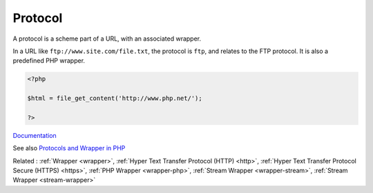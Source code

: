 .. _protocol:
.. meta::
	:description:
		Protocol: A protocol is a scheme part of a URL, with an associated wrapper.
	:twitter:card: summary_large_image
	:twitter:site: @exakat
	:twitter:title: Protocol
	:twitter:description: Protocol: A protocol is a scheme part of a URL, with an associated wrapper
	:twitter:creator: @exakat
	:twitter:image:src: https://php-dictionary.readthedocs.io/en/latest/_static/logo.png
	:og:image: https://php-dictionary.readthedocs.io/en/latest/_static/logo.png
	:og:title: Protocol
	:og:type: article
	:og:description: A protocol is a scheme part of a URL, with an associated wrapper
	:og:url: https://php-dictionary.readthedocs.io/en/latest/dictionary/protocol.ini.html
	:og:locale: en


Protocol
--------

A protocol is a scheme part of a URL, with an associated wrapper. 

In a URL like ``ftp://www.site.com/file.txt``, the protocol is ``ftp``, and relates to the FTP protocol. It is also a predefined PHP wrapper.


.. code-block:: php
   
   <?php
   
   $html = file_get_content('http://www.php.net/');
   
   ?>


`Documentation <https://www.php.net/manual/en/class.streamwrapper.php>`__

See also `Protocols and Wrapper in PHP <https://www.geeksforgeeks.org/protocols-and-wrapper-in-php/>`_

Related : :ref:`Wrapper <wrapper>`, :ref:`Hyper Text Transfer Protocol (HTTP) <http>`, :ref:`Hyper Text Transfer Protocol Secure (HTTPS) <https>`, :ref:`PHP Wrapper <wrapper-php>`, :ref:`Stream Wrapper <wrapper-stream>`, :ref:`Stream Wrapper <stream-wrapper>`
